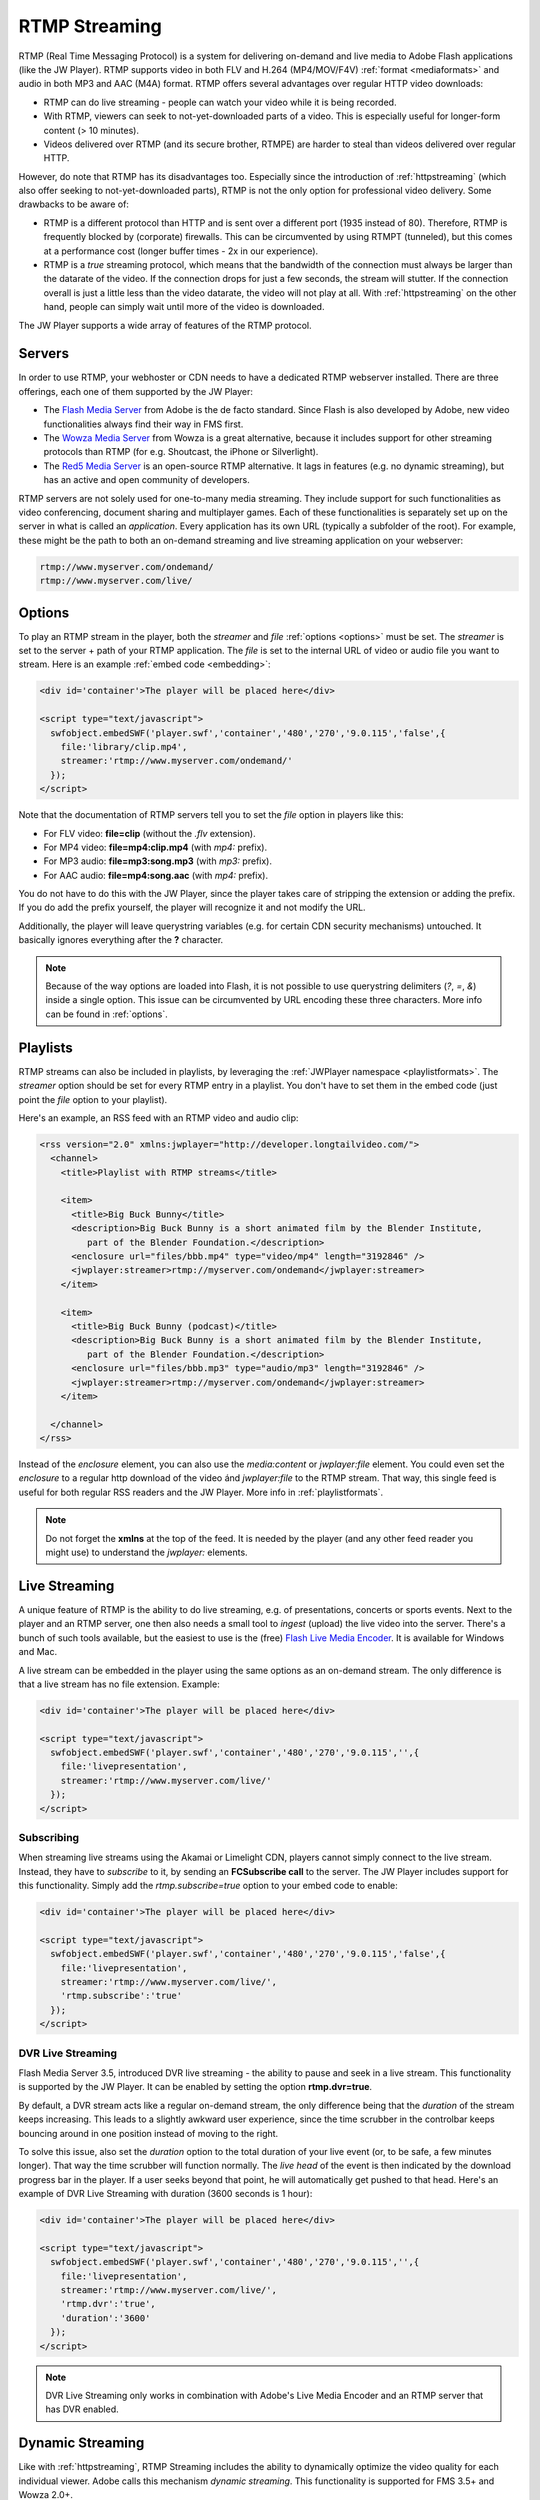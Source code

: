 .. _rtmpstreaming:

RTMP Streaming
==============

RTMP (Real Time Messaging Protocol) is a system for delivering on-demand and live media to Adobe Flash applications (like the JW Player). RTMP supports video in both FLV and H.264 (MP4/MOV/F4V) :ref:`format <mediaformats>` and audio in both MP3 and AAC (M4A) format. RTMP offers several advantages over regular HTTP video downloads:

* RTMP can do live streaming - people can watch your video while it is being recorded.
* With RTMP, viewers can seek to not-yet-downloaded parts of a video. This is especially useful for longer-form content (> 10 minutes).
* Videos delivered over RTMP (and its secure brother, RTMPE) are harder to steal than videos delivered over regular HTTP.

However, do note that RTMP has its disadvantages too. Especially since the introduction of :ref:`httpstreaming` (which also offer seeking to not-yet-downloaded parts), RTMP is not the only option for professional video delivery. Some drawbacks to be aware of:

* RTMP is a different protocol than HTTP and is sent over a different port (1935 instead of 80). Therefore, RTMP is frequently blocked by (corporate) firewalls. This can be circumvented by using RTMPT (tunneled), but this comes at a performance cost (longer buffer times - 2x in our experience).
* RTMP is a *true* streaming protocol, which means that the bandwidth of the connection must always be larger than the datarate of the video. If the connection drops for just a few seconds, the stream will stutter. If the connection overall is just a little less than the video datarate, the video will not play at all. With :ref:`httpstreaming` on the other hand, people can simply wait until more of the video is downloaded.

The JW Player supports a wide array of features of the RTMP protocol.


Servers
-------

In order to use RTMP, your webhoster or CDN needs to have a dedicated RTMP webserver installed. There are three offerings, each one of them supported by the JW Player:

* The `Flash Media Server <http://www.adobe.com/products/flashmediaserver/>`_ from Adobe is the de facto standard. Since Flash is also developed by Adobe, new video functionalities always find their way in FMS first.
* The `Wowza Media Server <http://www.wowzamedia.com>`_ from Wowza is a great alternative, because it includes support for other streaming protocols than RTMP (for e.g. Shoutcast, the iPhone or Silverlight).
* The `Red5 Media Server <http://red5.org/>`_ is an open-source RTMP alternative. It lags in features (e.g. no dynamic streaming), but has an active and open community of developers.

RTMP servers are not solely used for one-to-many media streaming. They include support for such functionalities as video conferencing, document sharing and multiplayer games. Each of these functionalities is separately set up on the server in what is called an *application*. Every application has its own URL (typically a subfolder of the root). For example, these might be the path to both an on-demand streaming and live streaming application on your webserver:

.. code-block:: html

   rtmp://www.myserver.com/ondemand/
   rtmp://www.myserver.com/live/


Options
-------

To play an RTMP stream in the player, both the *streamer* and *file* :ref:`options <options>` must be set. The *streamer* is set to the server + path of your RTMP application. The *file* is set to the internal URL of video or audio file you want to stream. Here is an example :ref:`embed code <embedding>`:

.. code-block:: html

   <div id='container'>The player will be placed here</div>

   <script type="text/javascript">
     swfobject.embedSWF('player.swf','container','480','270','9.0.115','false',{
       file:'library/clip.mp4',
       streamer:'rtmp://www.myserver.com/ondemand/'
     });
   </script>


Note that the documentation of RTMP servers tell you to set the *file* option in players like this:

* For FLV video: **file=clip** (without the *.flv* extension).
* For MP4 video: **file=mp4:clip.mp4** (with *mp4:* prefix).
* For MP3 audio: **file=mp3:song.mp3** (with *mp3:* prefix).
* For AAC audio: **file=mp4:song.aac** (with *mp4:* prefix).

You do not have to do this with the JW Player, since the player takes care of stripping the extension or adding the prefix. If you do add the prefix yourself, the player will recognize it and not modify the URL.

Additionally, the player will leave querystring variables (e.g. for certain CDN security mechanisms) untouched. It basically ignores everything after the **?** character.

.. note:: 

   Because of the way options are loaded into Flash, it is not possible to use querystring delimiters (*?*, *=*, *&*) inside a single option. This issue can be circumvented by URL encoding these three characters. More info can be found in :ref:`options`.


Playlists
---------

RTMP streams can also be included in playlists, by leveraging the :ref:`JWPlayer namespace <playlistformats>`. The *streamer*  option should be set for every RTMP entry in a playlist. You don't have to set them in the embed code (just point the *file* option to your playlist).

Here's an example, an RSS feed with an RTMP video and audio clip:

.. code-block:: xml

   <rss version="2.0" xmlns:jwplayer="http://developer.longtailvideo.com/">
     <channel>
       <title>Playlist with RTMP streams</title>
   
       <item>
         <title>Big Buck Bunny</title>
         <description>Big Buck Bunny is a short animated film by the Blender Institute, 
            part of the Blender Foundation.</description>
         <enclosure url="files/bbb.mp4" type="video/mp4" length="3192846" />
         <jwplayer:streamer>rtmp://myserver.com/ondemand</jwplayer:streamer>
       </item>
   
       <item>
         <title>Big Buck Bunny (podcast)</title>
         <description>Big Buck Bunny is a short animated film by the Blender Institute, 
            part of the Blender Foundation.</description>
         <enclosure url="files/bbb.mp3" type="audio/mp3" length="3192846" />
         <jwplayer:streamer>rtmp://myserver.com/ondemand</jwplayer:streamer>
       </item>
   
     </channel>
   </rss>

Instead of the *enclosure* element, you can also use the *media:content* or *jwplayer:file* element. You could even set the *enclosure* to a regular http download of the video ánd *jwplayer:file* to the RTMP stream. That way, this single feed is useful for both regular RSS readers and the JW Player. More info in :ref:`playlistformats`.

.. note::

   Do not forget the **xmlns** at the top of the feed. It is needed by the player (and any other feed reader you might use) to understand the *jwplayer:* elements.


Live Streaming
--------------

A unique feature of RTMP is the ability to do live streaming, e.g. of presentations, concerts or sports events. Next to the player and an RTMP server, one then also needs a small tool to *ingest* (upload) the live video into the server. There's a bunch of such tools available, but the easiest to use is the (free) `Flash Live Media Encoder <http://www.adobe.com/products/flashmediaserver/flashmediaencoder/>`_. It is available for Windows and Mac.

A live stream can be embedded in the player using the same options as an on-demand stream. The only difference is that a live stream has no file extension. Example:

.. code-block:: html

   <div id='container'>The player will be placed here</div>

   <script type="text/javascript">
     swfobject.embedSWF('player.swf','container','480','270','9.0.115','',{
       file:'livepresentation',
       streamer:'rtmp://www.myserver.com/live/'
     });
   </script>


Subscribing
^^^^^^^^^^^

When streaming live streams using the Akamai or Limelight CDN, players cannot simply connect to the live stream. Instead, they have to *subscribe* to it, by sending an **FCSubscribe call** to the server. The JW Player includes support for this functionality. Simply add the *rtmp.subscribe=true* option to your embed code to enable:

.. code-block:: html

   <div id='container'>The player will be placed here</div>

   <script type="text/javascript">
     swfobject.embedSWF('player.swf','container','480','270','9.0.115','false',{
       file:'livepresentation',
       streamer:'rtmp://www.myserver.com/live/',
       'rtmp.subscribe':'true'
     });
   </script>


DVR Live Streaming
^^^^^^^^^^^^^^^^^^

Flash Media Server 3.5, introduced DVR live streaming - the ability to pause and seek in a live stream. This functionality is supported by the JW Player. It can be enabled by setting the option **rtmp.dvr=true**.

By default, a DVR stream acts like a regular on-demand stream, the only difference being that the *duration* of the stream keeps increasing. This leads to a slightly awkward user experience, since the time scrubber in the controlbar keeps bouncing around in one position instead of moving to the right.

To solve this issue, also set the *duration* option to the total duration of your live event (or, to be safe, a few minutes longer). That way the time scrubber will function normally. The *live head* of the event is then indicated by the download progress bar in the player. If a user seeks beyond that point, he will automatically get pushed to that head. Here's an example of DVR Live Streaming with duration (3600 seconds is 1 hour):

.. code-block:: html

   <div id='container'>The player will be placed here</div>

   <script type="text/javascript">
     swfobject.embedSWF('player.swf','container','480','270','9.0.115','',{
       file:'livepresentation',
       streamer:'rtmp://www.myserver.com/live/',
       'rtmp.dvr':'true',
       'duration':'3600'
     });
   </script>

.. note:: DVR Live Streaming only works in combination with Adobe's Live Media Encoder and an RTMP server that has DVR enabled.


Dynamic Streaming
-----------------

Like with :ref:`httpstreaming`, RTMP Streaming includes the ability to dynamically optimize the video quality for each individual viewer. Adobe calls this mechanism *dynamic streaming*. This functionality is supported for FMS 3.5+ and Wowza 2.0+.

To use dynamic streaming, you need multiple copies of your MP4 or FLV video, each with a different quality (dimensions and bitrate). These multiple videos are loaded into the player using an mRSS playlist (see example below). The player recognizes the various *levels* of your video and automatically selects the highest quality one that:

* Fits the *bandwidth* of the server » client connection.
* Fits the *width* of the player's display (or, to be precise, is not more than 20% larger).

As a viewer continues to watch the video, the player re-examines its decision (and might switch) in response to certain events:

* On a **bandwidth** increase or decrease - the bandwidth is re-calculated at an interval of 2 seconds.
* On a **resize** of the player. For example, when a viewer goes fullscreen and has sufficient bandwidth, the player might serve an HD version of the video.

A dynamic streaming switch is unobtrusive. There'll be no re-buffering or audible/visible hickup. It does take a few seconds for a switch to occur in response to a bandwidth change / player resize, since the server has to wait for a *keyframe* to do a smooth switch and the player always has a few seconds of the old stream in its buffer. To keep stream switches fast, make sure your videos are encoded with a small (2 to 4 seconds) keyframe interval.

.. note:: 

   So far, we have not been able to combine dynamic streaming with live streaming. This functionality is highlighted in  documentation from Adobe and Wowza, but in our tests we found that the bandwidth the player receives never exceeds the bandwidth of the level that currently plays. In other words: the player will never switch to a higher quality stream than the one it starts with. This seems to be a bug in the Flash plugin, since both FMS and Wowza have this issue.


Example
^^^^^^^

Here is an example dynamic streaming playlist (only one item). It is similar to a regular RTMP Streaming playlist, with the exception of the multiple video elements per item. The mRSS extension is the only way to provide these multiple elements including *bitrate* and *width* attributes:

.. code-block:: xml

   <rss version="2.0" xmlns:media="http://search.yahoo.com/mrss/"
     xmlns:jwplayer="http://developer.longtailvideo.com/">
     <channel>
       <title>Playlist with RTMP Dynamic Streaming</title>
   
       <item>
         <title>Big Buck Bunny</title>
         <description>Big Buck Bunny is a short animated film by the Blender Institute, 
            part of the Blender Foundation.</description>
         <media:group>
           <media:content bitrate="1800" url="videos/Qvxp3Jnv-486.mp4"  width="1280" />
           <media:content bitrate="1100" url="videos/Qvxp3Jnv-485.mp4" width="720"/>
           <media:content bitrate="700" url="videos/Qvxp3Jnv-484.mp4" width="480" />
           <media:content bitrate="400" url="videos/Qvxp3Jnv-483.mp4" width="320" />
         </media:group>
         <jwplayer:streamer>rtmp://www.myserver.com/ondemand/</jwplayer:streamer>
       </item>
   
     </channel>
   </rss>

Some hints:

* The *bitrate* attributes must be in kbps, as defined by the `mRSS spec <http://video.search.yahoo.com/mrss>`_. The *width* attribute is in pixels.
* It is recommended to order the streams by quality, the best one at the beginning.
* The four levels displayed in this feed are actually what we recommend for bitrate switching of widescreen MP4 videos. For 4:3 videos or FLV videos, you might want to increase the bitrates or decrease the dimensions a little.
* Some publishers only modify the bitrate when encoding multiple levels. The player can work with this, but modifying both the bitrate + dimensions allows for more variation between the levels (and re-use of videos, e.g. the smallest one for streaming to mobile phones).
* The *media:group* element here is optional, but it organizes the video links a little.


Load Balancing
--------------

For high-volume publishers who maintain several RTMP servers, the player supports load-balancing by means of an intermediate XML file. This is used by e.g. the `Highwinds <http://www.highwinds.com/>`_ and `VDO-X <http://www.vdo-x.net>`_  CDNs. Load balancing works like this:

* The player first requests the XML file (typically from single a *master* server).
* The server returns the XML file, which includes the location of the RTMP server to use (typically the server that's least busy).
* The player parses the XML file, connects to the server and starts the stream.


Example
^^^^^^^

Here's an example of such an XML file. It is in the SMIL format:

.. code-block:: html

   <smil> 
     <head> 
       <meta base="rtmp://server1234.mycdn.com/ondemand/" /> 
     </head> 
     <body> 
       <video src="library/myVideo.mp4" /> 
     </body> 
   </smil>

Here's an example embed code for enabling this functionality in the player. Note the *provider=rtmp* :ref:`option <options>` is needed in addition to *rtmp.loadbalance*, since otherwise the player thinks the XML file is a playlist.

.. code-block:: html

   <div id='container'>The player will be placed here</div>

   <script type="text/javascript">
     swfobject.embedSWF('player.swf','container','480','270','9.0.115','false',{
       file:'http://www.mycdn.com/videos/myVideo.mp4.xml',
       provider:'rtmp',
       'rtmp.loadbalance':'true'
     });
   </script>

Playlists
^^^^^^^^^

RTMP Load balancing in playlists works in a similar fashion: the *provider=rtmp* and *rtmp.loadbalance=true* options can be set for every entry in the playlist that uses loadbalancing. Here's an example with one item:

.. code-block:: xml

   <rss version="2.0" xmlns:jwplayer="http://developer.longtailvideo.com/">
     <channel>
       <title>Playlist with RTMP loadbalancing</title>
   
       <item>
         <title>Big Buck Bunny (podcast)</title>
         <description>Big Buck Bunny is a short animated film by the Blender Institute, 
            part of the Blender Foundation.</description>
         <enclosure url="http://www.mycdn.com/videos/bbb.mp3.xml" type="text/xml" length="185" />
         <jwplayer:provider>rtmp</jwplayer:provider>
         <jwplayer:rtmp.loadbalance>true</jwplayer:rtmp.loadbalance>
       </item>
   
     </channel>
   </rss>

See the playlist section above for more information on format and element support.

.. note:: 

   A combination of load balancing + dynamic streaming is not possible yet. We are working on such a functionality, which will be included in a future version of the player.

